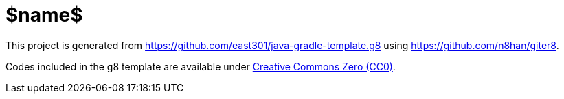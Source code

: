 = $name$

This project is generated 
from https://github.com/east301/java-gradle-template.g8 
using https://github.com/n8han/giter8.

Codes included in the g8 template are available 
under https://creativecommons.org/publicdomain/zero/1.0/deed.en[Creative Commons Zero (CC0)].
